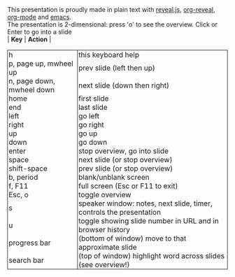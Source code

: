 #+TITLE: reveal.js bindings
#+EMAIL: vladimir.alexiev@ontotext.com
#+OPTIONS: toc:nil
#+STARTUP: showeverything
#+BIND: org-html-table-use-header-tags-for-first-column t
#+HTML_HEAD_EXTRA: <style>.title {display:none}</style>
#+HTML_HEAD_EXTRA: <style>th, td {border: 1px; border-style: none solid; border-spacing:0; padding:0px 2px}</style>

This presentation is proudly made in plain text with [[https://github.com/hakimel/reveal.js/][reveal.js]], [[https://github.com/yjwen/org-reveal][org-reveal]], [[http://orgmode.org][org-mode]] and [[http://www.gnu.org/s/emacs/][emacs]].\\
The presentation is 2-dimensional: press 'o' to see the overview. Click or Enter to go into a slide\\
| *Key*                     | *Action*                                                            |
|---------------------------+---------------------------------------------------------------------|
| h                         | this keyboard help                                                  |
| p, page up, mwheel up     | prev slide (left then up)                                           |
| n, page down, mwheel down | next slide (down then right)                                        |
| home                      | first slide                                                         |
| end                       | last slide                                                          |
| left                      | go left                                                             |
| right                     | go right                                                            |
| up                        | go up                                                               |
| down                      | go down                                                             |
| enter                     | stop overview, go into slide                                        |
| space                     | next slide (or stop overview)                                       |
| shift-space               | prev slide (or stop overview)                                       |
| b, period                 | blank/unblank screen                                                |
| f, F11                    | full screen (Esc or F11 to exit)                                    |
| Esc, o                    | toggle overview                                                     |
| s                         | speaker window: notes, next slide, timer, controls the presentation |
| u                         | toggle showing slide number in URL and in browser history           |
| progress bar              | (bottom of window) move to that approximate slide                   |
| search bar                | (top of window) highlight word across slides (see overview!)        |

#+BEGIN_COMMENT
| <url>?print-pdf | Go to this URL in Chrome, then press control-P to print to PDF |
| control-plus    | increase size                                                  |
| control-minus   | decrease size                                                  |
#+END_COMMENT
